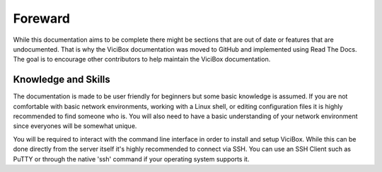 ========
Foreward
========
While this documentation aims to be complete there might be sections that are out of date or features that are undocumented. That is why the ViciBox documentation was moved to GitHub and implemented using Read The Docs. The goal is to encourage other contributors to help maintain the ViciBox documentation.

Knowledge and Skills
--------------------
The documentation is made to be user friendly for beginners but some basic knowledge is assumed. If you are not comfortable with basic network environments, working with a Linux shell, or editing configuration files it is highly recommended to find someone who is. You will also need to have a basic understanding of your network environment since everyones will be somewhat unique.

You will be required to interact with the command line interface in order to install and setup ViciBox. While this can be done directly from the server itself it's highly recommended to connect via SSH. You can use an SSH Client such as PuTTY or through the native 'ssh' command if your operating system supports it.

